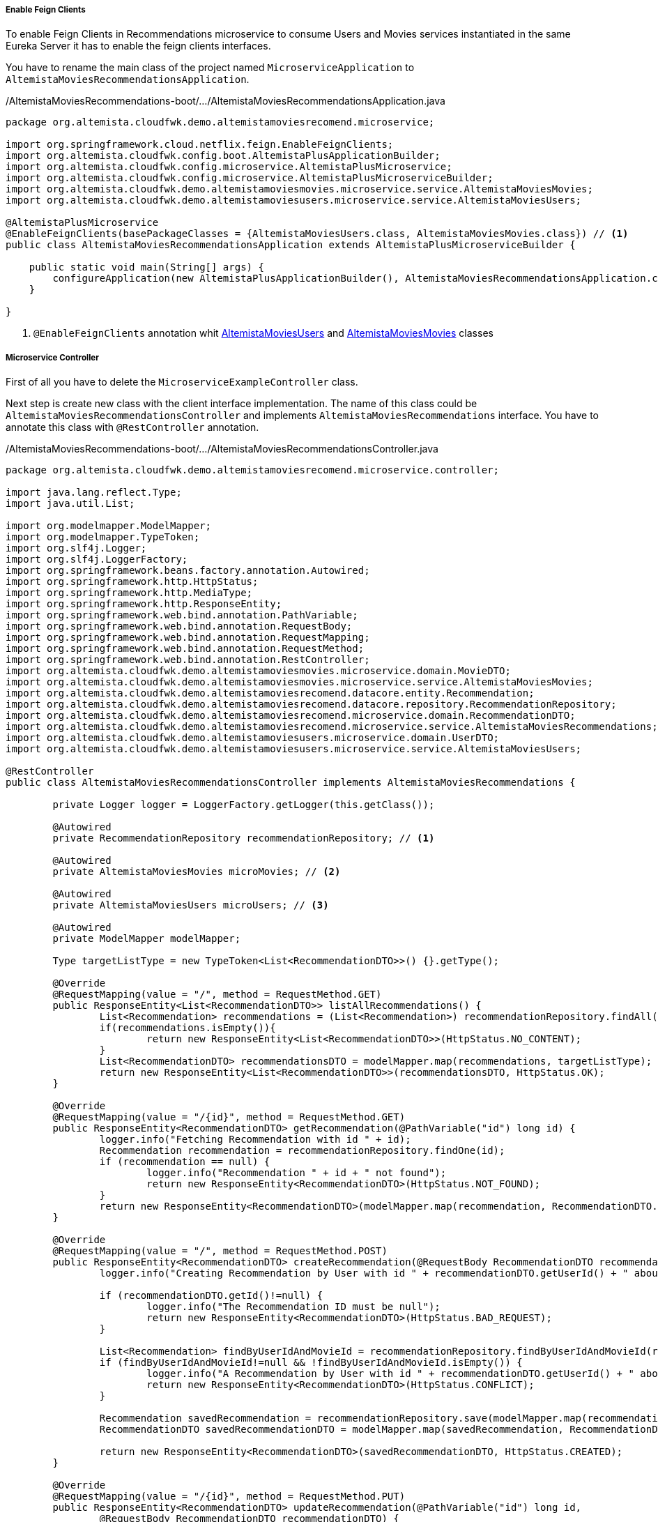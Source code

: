 
:fragment:

===== Enable Feign Clients
To enable Feign Clients in Recommendations microservice to consume Users and Movies services instantiated in the same Eureka Server it has to enable the feign clients interfaces.

You have to rename the main class of the project named `MicroserviceApplication` to `AltemistaMoviesRecommendationsApplication`.

[source,java,linenums]
./AltemistaMoviesRecommendations-boot/.../AltemistaMoviesRecommendationsApplication.java
----
package org.altemista.cloudfwk.demo.altemistamoviesrecomend.microservice;

import org.springframework.cloud.netflix.feign.EnableFeignClients;
import org.altemista.cloudfwk.config.boot.AltemistaPlusApplicationBuilder;
import org.altemista.cloudfwk.config.microservice.AltemistaPlusMicroservice;
import org.altemista.cloudfwk.config.microservice.AltemistaPlusMicroserviceBuilder;
import org.altemista.cloudfwk.demo.altemistamoviesmovies.microservice.service.AltemistaMoviesMovies;
import org.altemista.cloudfwk.demo.altemistamoviesusers.microservice.service.AltemistaMoviesUsers;

@AltemistaPlusMicroservice
@EnableFeignClients(basePackageClasses = {AltemistaMoviesUsers.class, AltemistaMoviesMovies.class}) // <1>
public class AltemistaMoviesRecommendationsApplication extends AltemistaPlusMicroserviceBuilder {

    public static void main(String[] args) {
        configureApplication(new AltemistaPlusApplicationBuilder(), AltemistaMoviesRecommendationsApplication.class).run(args);
    }
	
}
----
<1> `@EnableFeignClients` annotation whit <<users-interface,AltemistaMoviesUsers>> and <<movies-interface,AltemistaMoviesMovies>> classes

[[recommendations-controller]]
===== Microservice Controller

First of all you have to delete the `MicroserviceExampleController` class. 

Next step is create new class with the client interface implementation. The name of this class could be `AltemistaMoviesRecommendationsController` and implements `AltemistaMoviesRecommendations` interface. You have to annotate this class with `@RestController` annotation.

[source,java,linenums]
./AltemistaMoviesRecommendations-boot/.../AltemistaMoviesRecommendationsController.java
----
package org.altemista.cloudfwk.demo.altemistamoviesrecomend.microservice.controller;

import java.lang.reflect.Type;
import java.util.List;

import org.modelmapper.ModelMapper;
import org.modelmapper.TypeToken;
import org.slf4j.Logger;
import org.slf4j.LoggerFactory;
import org.springframework.beans.factory.annotation.Autowired;
import org.springframework.http.HttpStatus;
import org.springframework.http.MediaType;
import org.springframework.http.ResponseEntity;
import org.springframework.web.bind.annotation.PathVariable;
import org.springframework.web.bind.annotation.RequestBody;
import org.springframework.web.bind.annotation.RequestMapping;
import org.springframework.web.bind.annotation.RequestMethod;
import org.springframework.web.bind.annotation.RestController;
import org.altemista.cloudfwk.demo.altemistamoviesmovies.microservice.domain.MovieDTO;
import org.altemista.cloudfwk.demo.altemistamoviesmovies.microservice.service.AltemistaMoviesMovies;
import org.altemista.cloudfwk.demo.altemistamoviesrecomend.datacore.entity.Recommendation;
import org.altemista.cloudfwk.demo.altemistamoviesrecomend.datacore.repository.RecommendationRepository;
import org.altemista.cloudfwk.demo.altemistamoviesrecomend.microservice.domain.RecommendationDTO;
import org.altemista.cloudfwk.demo.altemistamoviesrecomend.microservice.service.AltemistaMoviesRecommendations;
import org.altemista.cloudfwk.demo.altemistamoviesusers.microservice.domain.UserDTO;
import org.altemista.cloudfwk.demo.altemistamoviesusers.microservice.service.AltemistaMoviesUsers;

@RestController
public class AltemistaMoviesRecommendationsController implements AltemistaMoviesRecommendations {

	private Logger logger = LoggerFactory.getLogger(this.getClass());

	@Autowired
	private RecommendationRepository recommendationRepository; // <1>

	@Autowired
	private AltemistaMoviesMovies microMovies; // <2>

	@Autowired
	private AltemistaMoviesUsers microUsers; // <3>

	@Autowired
	private ModelMapper modelMapper;

	Type targetListType = new TypeToken<List<RecommendationDTO>>() {}.getType();

	@Override
	@RequestMapping(value = "/", method = RequestMethod.GET)
	public ResponseEntity<List<RecommendationDTO>> listAllRecommendations() {
		List<Recommendation> recommendations = (List<Recommendation>) recommendationRepository.findAll();
		if(recommendations.isEmpty()){
			return new ResponseEntity<List<RecommendationDTO>>(HttpStatus.NO_CONTENT);
		}
		List<RecommendationDTO> recommendationsDTO = modelMapper.map(recommendations, targetListType);
		return new ResponseEntity<List<RecommendationDTO>>(recommendationsDTO, HttpStatus.OK);
	}

	@Override
	@RequestMapping(value = "/{id}", method = RequestMethod.GET)
	public ResponseEntity<RecommendationDTO> getRecommendation(@PathVariable("id") long id) {
		logger.info("Fetching Recommendation with id " + id);
		Recommendation recommendation = recommendationRepository.findOne(id);
		if (recommendation == null) {
			logger.info("Recommendation " + id + " not found");
			return new ResponseEntity<RecommendationDTO>(HttpStatus.NOT_FOUND);
		}
		return new ResponseEntity<RecommendationDTO>(modelMapper.map(recommendation, RecommendationDTO.class), HttpStatus.OK);
	}

	@Override
	@RequestMapping(value = "/", method = RequestMethod.POST)
	public ResponseEntity<RecommendationDTO> createRecommendation(@RequestBody RecommendationDTO recommendationDTO) {
		logger.info("Creating Recommendation by User with id " + recommendationDTO.getUserId() + " about Movie with id " + recommendationDTO.getMovieId());

		if (recommendationDTO.getId()!=null) {
			logger.info("The Recommendation ID must be null");
			return new ResponseEntity<RecommendationDTO>(HttpStatus.BAD_REQUEST);
		}

		List<Recommendation> findByUserIdAndMovieId = recommendationRepository.findByUserIdAndMovieId(recommendationDTO.getUserId(),recommendationDTO.getMovieId());
		if (findByUserIdAndMovieId!=null && !findByUserIdAndMovieId.isEmpty()) {
			logger.info("A Recommendation by User with id " + recommendationDTO.getUserId() + " about Movie with id " + recommendationDTO.getMovieId() + " already exist");
			return new ResponseEntity<RecommendationDTO>(HttpStatus.CONFLICT);
		}

		Recommendation savedRecommendation = recommendationRepository.save(modelMapper.map(recommendationDTO, Recommendation.class));
		RecommendationDTO savedRecommendationDTO = modelMapper.map(savedRecommendation, RecommendationDTO.class);

		return new ResponseEntity<RecommendationDTO>(savedRecommendationDTO, HttpStatus.CREATED);
	}

	@Override
	@RequestMapping(value = "/{id}", method = RequestMethod.PUT)
	public ResponseEntity<RecommendationDTO> updateRecommendation(@PathVariable("id") long id, 
		@RequestBody RecommendationDTO recommendationDTO) {
		logger.info("Updating Recommendation " + id);

		if (recommendationDTO.getId()==null || id!=recommendationDTO.getId().longValue()){
			logger.info("Recommendation id " + recommendationDTO.getId() + " not equals id param "+id);
			return new ResponseEntity<RecommendationDTO>(HttpStatus.BAD_REQUEST);
		}
		if (recommendationRepository.findOne(id)==null) {
			logger.info("Recommendation with id " + id + " not found");
			return new ResponseEntity<RecommendationDTO>(HttpStatus.NOT_FOUND);
		}

		recommendationDTO.setId(id);
		Recommendation savedRecommendation = recommendationRepository.save(modelMapper.map(recommendationDTO, Recommendation.class));
		recommendationDTO = modelMapper.map(savedRecommendation, RecommendationDTO.class);
		return new ResponseEntity<RecommendationDTO>(recommendationDTO, HttpStatus.OK);
	}

	@Override
	@RequestMapping(value = "/{id}", method = RequestMethod.DELETE)
	public ResponseEntity<RecommendationDTO> deleteRecommendation(@PathVariable("id") long id) {
		logger.info("Fetching & Deleting Recommendation with id " + id);

		if (recommendationRepository.findOne(id) == null) {
			logger.info("Unable to delete. Recommendation with id " + id + " not found");
			return new ResponseEntity<RecommendationDTO>(HttpStatus.NOT_FOUND);
		}

		recommendationRepository.delete(id);
		return new ResponseEntity<RecommendationDTO>(HttpStatus.NO_CONTENT);
	}

	@Override
	@RequestMapping(value = "/findByUserID/{userId}", method = RequestMethod.GET)
	public ResponseEntity<List<RecommendationDTO>> findByUserID(@PathVariable("userId") Long userId) {
		List<Recommendation> recommendationsByUserID = recommendationRepository.findByUserId(userId);

		Type targetListType = new TypeToken<List<RecommendationDTO>>() {}.getType();
		List<RecommendationDTO> recommendations = modelMapper.map(recommendationsByUserID, targetListType);

		for (RecommendationDTO recommendation : recommendations) {
			ResponseEntity<MovieDTO> movie = microMovies.getMovie(recommendation.getMovieId());
			MovieDTO movieDTO = movie.getBody();
			recommendation.setMovieTitle(movieDTO.getTitle());
			ResponseEntity<UserDTO> user = microUsers.getUser(recommendation.getUserId());
			UserDTO userDTO = user.getBody();
			recommendation.setUserFirstName(userDTO.getFirstName());
			recommendation.setUserLastName(userDTO.getLastName());
		}

		return new ResponseEntity<List<RecommendationDTO>>(recommendations, HttpStatus.OK);
	}

}
----

<1> Recommendation Spring Data Repository
<2> <<movies-interface,AltemistaMoviesMovies>> interface.
<3> <<users-interface,AltemistaMoviesUsers>> interface.
